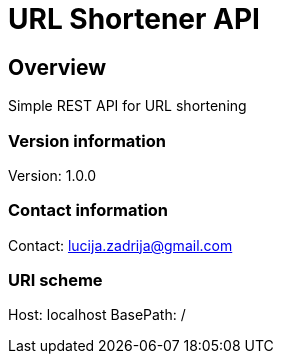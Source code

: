 = URL Shortener API

== Overview
Simple REST API for URL shortening

=== Version information
Version: 1.0.0

=== Contact information
Contact: lucija.zadrija@gmail.com

=== URI scheme
Host: localhost
BasePath: /

